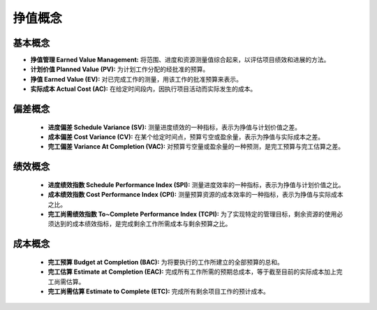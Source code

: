 
挣值概念
------------------------------

基本概念
~~~~~~~~~~~~~~~~~~~~~~~~~~~~~~

+ **挣值管理 Earned Value Management:** 将范围、进度和资源测量值综合起来，以评估项目绩效和进展的方法。
+ **计划价值 Planned Value (PV):** 为计划工作分配的经批准的预算。
+ **挣值 Earned Value (EV):** 对已完成工作的测量，用该工作的批准预算来表示。
+ **实际成本 Actual Cost (AC):** 在给定时间段内，因执行项目活动而实际发生的成本。

偏差概念
~~~~~~~~~~~~~~~~~~~~~~~~~~~~~~

  + **进度偏差 Schedule Variance (SV):** 测量进度绩效的一种指标，表示为挣值与计划价值之差。
  + **成本偏差 Cost Variance (CV):** 在某个给定时间点，预算亏空或盈余量，表示为挣值与实际成本之差。
  + **完工偏差 Variance At Completion (VAC):** 对预算亏空量或盈余量的一种预测，是完工预算与完工估算之差。

绩效概念
~~~~~~~~~~~~~~~~~~~~~~~~~~~~~~

  + **进度绩效指数 Schedule Performance Index (SPI):** 测量进度效率的一种指标，表示为挣值与计划价值之比。
  + **成本绩效指数 Cost Performance Index (CPI):** 测量预算资源的成本效率的一种指标，表示为挣值与实际成本之比。
  + **完工尚需绩效指数 To~Complete Performance Index (TCPI):** 为了实现特定的管理目标，剩余资源的使用必须达到的成本绩效指标，是完成剩余工作所需成本与剩余预算之比。

成本概念
~~~~~~~~~~~~~~~~~~~~~~~~~~~~~~

  + **完工预算 Budget at Completion (BAC):** 为将要执行的工作所建立的全部预算的总和。
  + **完工估算 Estimate at Completion (EAC):** 完成所有工作所需的预期总成本，等于截至目前的实际成本加上完工尚需估算。
  + **完工尚需估算 Estimate to Complete (ETC):** 完成所有剩余项目工作的预计成本。

